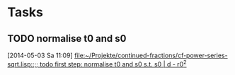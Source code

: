 * Tasks
** TODO normalise t0 and s0
   [2014-05-03 Sa 11:09]
   [[file:~/Projekte/continued-fractions/cf-power-series-sqrt.lisp::%3B%3B%20todo%20first%20step:%20normalise%20t0%20and%20s0%20s.t.%20s0%20|%20d%20-%20r0^2][file:~/Projekte/continued-fractions/cf-power-series-sqrt.lisp::;; todo first step: normalise t0 and s0 s.t. s0 | d - r0^2]]
